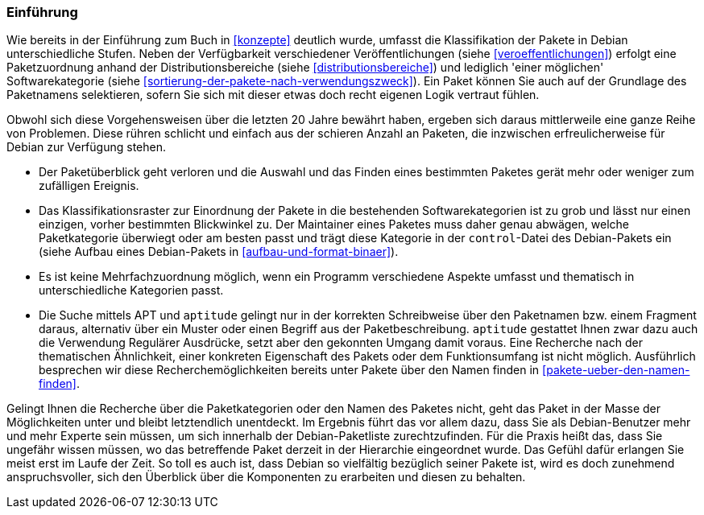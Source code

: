 // Datei: ./praxis/debtags/debtags-einfuehrung.adoc

// Baustelle: Fertig

[[debtags-einfuehrung]]

=== Einführung ===

// Stichworte für den Index
(((Paketinhalt, Metadaten)))
(((Paketkategorie, Zuordnung)))
(((Paketklassifikation)))
Wie bereits in der Einführung zum Buch in <<konzepte>> deutlich
wurde, umfasst die Klassifikation der Pakete in Debian unterschiedliche
Stufen. Neben der Verfügbarkeit verschiedener Veröffentlichungen (siehe
<<veroeffentlichungen>>) erfolgt eine Paketzuordnung anhand der
Distributionsbereiche (siehe <<distributionsbereiche>>) und lediglich
'einer möglichen' Softwarekategorie (siehe
<<sortierung-der-pakete-nach-verwendungszweck>>). Ein Paket können Sie
auch auf der Grundlage des Paketnamens selektieren, sofern Sie sich mit
dieser etwas doch recht eigenen Logik vertraut fühlen.

// Stichworte für den Index
(((Paketsuche)))
(((Paketmaintainer, Aufgaben)))
Obwohl sich diese Vorgehensweisen über die letzten 20 Jahre bewährt
haben, ergeben sich daraus mittlerweile eine ganze Reihe von Problemen.
Diese rühren schlicht und einfach aus der schieren Anzahl an Paketen,
die inzwischen erfreulicherweise für Debian zur Verfügung stehen.

* Der Paketüberblick geht verloren und die Auswahl und das Finden eines
bestimmten Paketes gerät mehr oder weniger zum zufälligen Ereignis.

* Das Klassifikationsraster zur Einordnung der Pakete in die bestehenden
Softwarekategorien ist zu grob und lässt nur einen einzigen, vorher
bestimmten Blickwinkel zu. Der Maintainer eines Paketes muss daher genau
abwägen, welche Paketkategorie überwiegt oder am besten passt und trägt
diese Kategorie in der `control`-Datei des Debian-Pakets ein (siehe
Aufbau eines Debian-Pakets in <<aufbau-und-format-binaer>>).

* Es ist keine Mehrfachzuordnung möglich, wenn ein Programm verschiedene
Aspekte umfasst und thematisch in unterschiedliche Kategorien passt.

* Die Suche mittels APT und `aptitude` gelingt nur in der korrekten
Schreibweise über den Paketnamen bzw. einem Fragment daraus, alternativ
über ein Muster oder einen Begriff aus der Paketbeschreibung. `aptitude`
gestattet Ihnen zwar dazu auch die Verwendung Regulärer Ausdrücke, setzt
aber den gekonnten Umgang damit voraus. Eine Recherche nach der
thematischen Ähnlichkeit, einer konkreten Eigenschaft des Pakets oder
dem Funktionsumfang ist nicht möglich. Ausführlich besprechen wir diese
Recherchemöglichkeiten bereits unter Pakete über den Namen finden in
<<pakete-ueber-den-namen-finden>>.

Gelingt Ihnen die Recherche über die Paketkategorien oder den Namen des
Paketes nicht, geht das Paket in der Masse der Möglichkeiten unter und
bleibt letztendlich unentdeckt. Im Ergebnis führt das vor allem dazu, dass
Sie als Debian-Benutzer mehr und mehr Experte sein müssen, um sich
innerhalb der Debian-Paketliste zurechtzufinden. Für die Praxis heißt
das, dass Sie ungefähr wissen müssen, wo das betreffende Paket derzeit in
der Hierarchie eingeordnet wurde. Das Gefühl dafür erlangen Sie meist
erst im Laufe der Zeit. So toll es auch ist, dass Debian so vielfältig
bezüglich seiner Pakete ist, wird es doch zunehmend anspruchsvoller,
sich den Überblick über die Komponenten zu erarbeiten und diesen zu
behalten.

// Datei (Ende): ./praxis/debtags/debtags-einfuehrung.adoc
